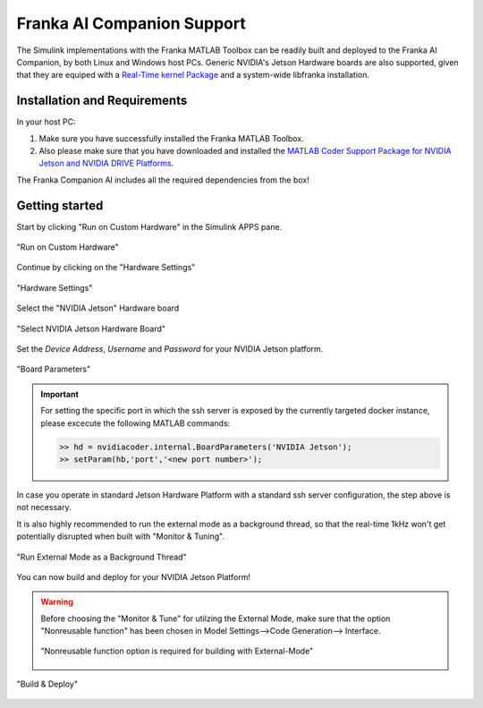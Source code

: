Franka AI Companion Support
===========================

The Simulink implementations with the Franka MATLAB Toolbox can be readily built and deployed 
to the Franka AI Companion, by both Linux and Windows host PCs. Generic NVIDIA's Jetson Hardware boards
are also supported, given that they are equiped with a `Real-Time kernel Package <https://docs.nvidia.com/jetson/archives/r35.1/DeveloperGuide/text/SD/Kernel/KernelCustomization.html#using-the-jetson-linux-real-time-kernel-package>`_ and a system-wide libfranka
installation.

Installation and Requirements
-----------------------------

In your host PC:

#. Make sure you have successfully installed the Franka MATLAB Toolbox.
#. Also please make sure that you have downloaded and installed the `MATLAB Coder Support Package for NVIDIA Jetson and NVIDIA DRIVE Platforms <https://www.mathworks.com/matlabcentral/fileexchange/68644-matlab-coder-support-package-for-nvidia-jetson-and-nvidia-drive-platforms>`_.

The Franka Companion AI includes all the required dependencies from the box!

Getting started
---------------

Start by clicking "Run on Custom Hardware" in the Simulink APPS pane.

.. figure:: _static/run_on_custom_hardware.png
    :align: center
    :figclass: align-center

    "Run on Custom Hardware"

Continue by clicking on the "Hardware Settings"

.. figure:: _static/hardware_settings.png
    :align: center
    :figclass: align-center

    "Hardware Settings"

Select the "NVIDIA Jetson" Hardware board

.. figure:: _static/select_nvidia_jetson.png
    :align: center
    :figclass: align-center

    "Select NVIDIA Jetson Hardware Board"

Set the `Device Address`, `Username` and `Password` for your NVIDIA Jetson platform.

.. figure:: _static/board_parameters.png
    :align: center
    :figclass: align-center

    "Board Parameters"

.. important::

    For setting the specific port in which the ssh server is exposed by the currently targeted docker
    instance, please excecute the following MATLAB commands:

    .. code-block:: shell

        >> hd = nvidiacoder.internal.BoardParameters('NVIDIA Jetson');
        >> setParam(hb,'port','<new port number>');

In case you operate in standard Jetson Hardware Platform with a standard ssh server configuration, 
the step above is not necessary.

It is also highly recommended to run the external mode as a background thread, so that
the real-time 1kHz won't get potentially disrupted when built with "Monitor & Tuning".

.. figure:: _static/external_mode_background_thread.png
    :align: center
    :figclass: align-center

    "Run External Mode as a Background Thread"

You can now build and deploy for your NVIDIA Jetson Platform!

.. warning::

    Before choosing the "Monitor & Tune" for utilzing the External Mode, make sure that 
    the option "Nonreusable function" has been chosen in Model Settings-->Code Generation-->
    Interface.

    .. figure:: _static/model_settings_interface_non_reusable_function.png
        :align: center
        :figclass: align-center
        :scale: 50%

        "Nonreusable function option is required for building with External-Mode"

.. figure:: _static/jetson_deploy.png
    :align: center
    :figclass: align-center

    "Build & Deploy"